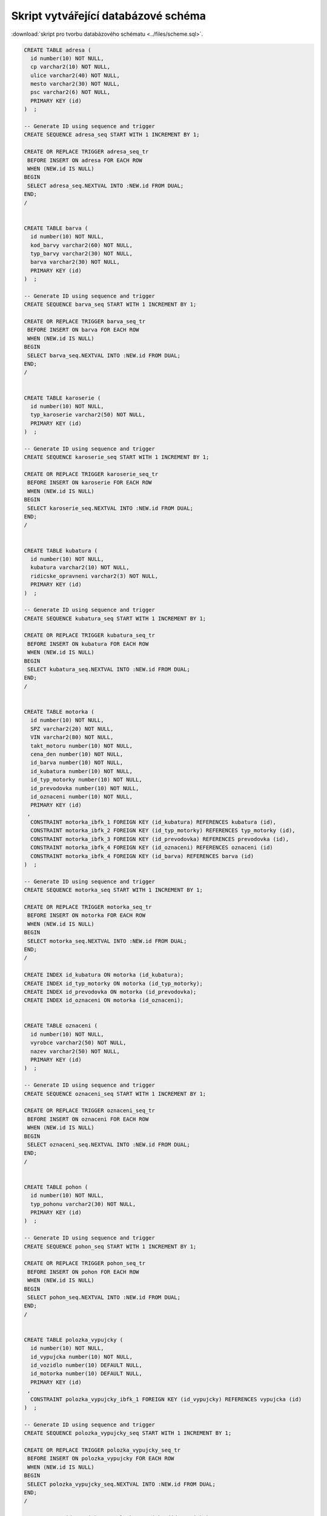 
====================================
Skript vytvářející databázové schéma
====================================

:download:`skript pro tvorbu databázového schématu <../files/scheme.sql>`.

.. code-block:: sql

    CREATE TABLE adresa (
      id number(10) NOT NULL,
      cp varchar2(10) NOT NULL,
      ulice varchar2(40) NOT NULL,
      mesto varchar2(30) NOT NULL,
      psc varchar2(6) NOT NULL,
      PRIMARY KEY (id)
    )  ;

    -- Generate ID using sequence and trigger
    CREATE SEQUENCE adresa_seq START WITH 1 INCREMENT BY 1;

    CREATE OR REPLACE TRIGGER adresa_seq_tr
     BEFORE INSERT ON adresa FOR EACH ROW
     WHEN (NEW.id IS NULL)
    BEGIN
     SELECT adresa_seq.NEXTVAL INTO :NEW.id FROM DUAL;
    END;
    /


    CREATE TABLE barva (
      id number(10) NOT NULL,
      kod_barvy varchar2(60) NOT NULL,
      typ_barvy varchar2(30) NOT NULL,
      barva varchar2(30) NOT NULL,
      PRIMARY KEY (id)
    )  ;

    -- Generate ID using sequence and trigger
    CREATE SEQUENCE barva_seq START WITH 1 INCREMENT BY 1;

    CREATE OR REPLACE TRIGGER barva_seq_tr
     BEFORE INSERT ON barva FOR EACH ROW
     WHEN (NEW.id IS NULL)
    BEGIN
     SELECT barva_seq.NEXTVAL INTO :NEW.id FROM DUAL;
    END;
    /


    CREATE TABLE karoserie (
      id number(10) NOT NULL,
      typ_karoserie varchar2(50) NOT NULL,
      PRIMARY KEY (id)
    )  ;

    -- Generate ID using sequence and trigger
    CREATE SEQUENCE karoserie_seq START WITH 1 INCREMENT BY 1;

    CREATE OR REPLACE TRIGGER karoserie_seq_tr
     BEFORE INSERT ON karoserie FOR EACH ROW
     WHEN (NEW.id IS NULL)
    BEGIN
     SELECT karoserie_seq.NEXTVAL INTO :NEW.id FROM DUAL;
    END;
    /


    CREATE TABLE kubatura (
      id number(10) NOT NULL,
      kubatura varchar2(10) NOT NULL,
      ridicske_opravneni varchar2(3) NOT NULL,
      PRIMARY KEY (id)
    )  ;

    -- Generate ID using sequence and trigger
    CREATE SEQUENCE kubatura_seq START WITH 1 INCREMENT BY 1;

    CREATE OR REPLACE TRIGGER kubatura_seq_tr
     BEFORE INSERT ON kubatura FOR EACH ROW
     WHEN (NEW.id IS NULL)
    BEGIN
     SELECT kubatura_seq.NEXTVAL INTO :NEW.id FROM DUAL;
    END;
    /


    CREATE TABLE motorka (
      id number(10) NOT NULL,
      SPZ varchar2(20) NOT NULL,
      VIN varchar2(80) NOT NULL,
      takt_motoru number(10) NOT NULL,
      cena_den number(10) NOT NULL,
      id_barva number(10) NOT NULL,
      id_kubatura number(10) NOT NULL,
      id_typ_motorky number(10) NOT NULL,
      id_prevodovka number(10) NOT NULL,
      id_oznaceni number(10) NOT NULL,
      PRIMARY KEY (id)
     ,
      CONSTRAINT motorka_ibfk_1 FOREIGN KEY (id_kubatura) REFERENCES kubatura (id),
      CONSTRAINT motorka_ibfk_2 FOREIGN KEY (id_typ_motorky) REFERENCES typ_motorky (id),
      CONSTRAINT motorka_ibfk_3 FOREIGN KEY (id_prevodovka) REFERENCES prevodovka (id),
      CONSTRAINT motorka_ibfk_4 FOREIGN KEY (id_oznaceni) REFERENCES oznaceni (id)
      CONSTRAINT motorka_ibfk_4 FOREIGN KEY (id_barva) REFERENCES barva (id)
    )  ;

    -- Generate ID using sequence and trigger
    CREATE SEQUENCE motorka_seq START WITH 1 INCREMENT BY 1;

    CREATE OR REPLACE TRIGGER motorka_seq_tr
     BEFORE INSERT ON motorka FOR EACH ROW
     WHEN (NEW.id IS NULL)
    BEGIN
     SELECT motorka_seq.NEXTVAL INTO :NEW.id FROM DUAL;
    END;
    /

    CREATE INDEX id_kubatura ON motorka (id_kubatura);
    CREATE INDEX id_typ_motorky ON motorka (id_typ_motorky);
    CREATE INDEX id_prevodovka ON motorka (id_prevodovka);
    CREATE INDEX id_oznaceni ON motorka (id_oznaceni);


    CREATE TABLE oznaceni (
      id number(10) NOT NULL,
      vyrobce varchar2(50) NOT NULL,
      nazev varchar2(50) NOT NULL,
      PRIMARY KEY (id)
    )  ;

    -- Generate ID using sequence and trigger
    CREATE SEQUENCE oznaceni_seq START WITH 1 INCREMENT BY 1;

    CREATE OR REPLACE TRIGGER oznaceni_seq_tr
     BEFORE INSERT ON oznaceni FOR EACH ROW
     WHEN (NEW.id IS NULL)
    BEGIN
     SELECT oznaceni_seq.NEXTVAL INTO :NEW.id FROM DUAL;
    END;
    /


    CREATE TABLE pohon (
      id number(10) NOT NULL,
      typ_pohonu varchar2(30) NOT NULL,
      PRIMARY KEY (id)
    )  ;

    -- Generate ID using sequence and trigger
    CREATE SEQUENCE pohon_seq START WITH 1 INCREMENT BY 1;

    CREATE OR REPLACE TRIGGER pohon_seq_tr
     BEFORE INSERT ON pohon FOR EACH ROW
     WHEN (NEW.id IS NULL)
    BEGIN
     SELECT pohon_seq.NEXTVAL INTO :NEW.id FROM DUAL;
    END;
    /


    CREATE TABLE polozka_vypujcky (
      id number(10) NOT NULL,
      id_vypujcka number(10) NOT NULL,
      id_vozidlo number(10) DEFAULT NULL,
      id_motorka number(10) DEFAULT NULL,
      PRIMARY KEY (id)
     ,
      CONSTRAINT polozka_vypujcky_ibfk_1 FOREIGN KEY (id_vypujcky) REFERENCES vypujcka (id)
    )  ;

    -- Generate ID using sequence and trigger
    CREATE SEQUENCE polozka_vypujcky_seq START WITH 1 INCREMENT BY 1;

    CREATE OR REPLACE TRIGGER polozka_vypujcky_seq_tr
     BEFORE INSERT ON polozka_vypujcky FOR EACH ROW
     WHEN (NEW.id IS NULL)
    BEGIN
     SELECT polozka_vypujcky_seq.NEXTVAL INTO :NEW.id FROM DUAL;
    END;
    /

    CREATE INDEX id_vypujcky ON polozka_vypujcky (id_vypujcky);


    CREATE TABLE prevodovka (
      id number(10) NOT NULL,
      typ_prevodovky varchar2(40) NOT NULL,
      PRIMARY KEY (id)
    )  ;

    -- Generate ID using sequence and trigger
    CREATE SEQUENCE prevodovka_seq START WITH 1 INCREMENT BY 1;

    CREATE OR REPLACE TRIGGER prevodovka_seq_tr
     BEFORE INSERT ON prevodovka FOR EACH ROW
     WHEN (NEW.id IS NULL)
    BEGIN
     SELECT prevodovka_seq.NEXTVAL INTO :NEW.id FROM DUAL;
    END;
    /


    CREATE TABLE typ_motorky (
      id number(10) NOT NULL,
      typ_motorky varchar2(30) NOT NULL,
      PRIMARY KEY (id)
    )  ;

    -- Generate ID using sequence and trigger
    CREATE SEQUENCE typ_motorky_seq START WITH 1 INCREMENT BY 1;

    CREATE OR REPLACE TRIGGER typ_motorky_seq_tr
     BEFORE INSERT ON typ_motorky FOR EACH ROW
     WHEN (NEW.id IS NULL)
    BEGIN
     SELECT typ_motorky_seq.NEXTVAL INTO :NEW.id FROM DUAL;
    END;
    /


    CREATE TABLE vozidlo (
      id number(10) NOT NULL,
      SPZ varchar2(20) NOT NULL,
      VIN varchar2(80) NOT NULL,
      pocet_mist number(10) NOT NULL,
      strana_rizeni varchar2(10) NOT NULL,
      cena_den number(10) NOT NULL,
      id_barva number(10) NOT NULL,
      id_karoserie number(10) NOT NULL,
      id_prevodovka number(10) NOT NULL,
      id_pohon number(10) NOT NULL,
      id_oznaceni number(10) NOT NULL,
      PRIMARY KEY (id)
     ,
      CONSTRAINT vozidlo_ibfk_1 FOREIGN KEY (id_barva) REFERENCES barva (id),
      CONSTRAINT vozidlo_ibfk_2 FOREIGN KEY (id_karoserie) REFERENCES karoserie (id),
      CONSTRAINT vozidlo_ibfk_3 FOREIGN KEY (id_prevodovka) REFERENCES prevodovka (id),
      CONSTRAINT vozidlo_ibfk_4 FOREIGN KEY (id_pohon) REFERENCES pohon (id),
      CONSTRAINT vozidlo_ibfk_5 FOREIGN KEY (id_oznaceni) REFERENCES oznaceni (id)
    )  ;

    -- Generate ID using sequence and trigger
    CREATE SEQUENCE vozidlo_seq START WITH 1 INCREMENT BY 1;

    CREATE OR REPLACE TRIGGER vozidlo_seq_tr
     BEFORE INSERT ON vozidlo FOR EACH ROW
     WHEN (NEW.id IS NULL)
    BEGIN
     SELECT vozidlo_seq.NEXTVAL INTO :NEW.id FROM DUAL;
    END;
    /

    CREATE INDEX id_barva ON vozidlo (id_barva);
    CREATE INDEX id_karoserie ON vozidlo (id_karoserie);
    CREATE INDEX id_prevodovka ON vozidlo (id_prevodovka);
    CREATE INDEX id_pohon ON vozidlo (id_pohon);
    CREATE INDEX id_oznaceni ON vozidlo (id_oznaceni);


    CREATE TABLE vypujcka (
      id number(10) NOT NULL,
      zacatek timestamp(0) NOT NULL,
      konec timestamp(0) NOT NULL,
      datum_sjednani timestamp(0) NOT NULL,
      datum_vraceni timestamp(0) DEFAULT NULL,
      id_zakaznik number(10) NOT NULL,
      cislo_pojistky varchar2(30) NOT NULL,
      PRIMARY KEY (id)
    )  ;

    -- Generate ID using sequence and trigger
    CREATE SEQUENCE vypujcka_seq START WITH 1 INCREMENT BY 1;

    CREATE OR REPLACE TRIGGER vypujcka_seq_tr
     BEFORE INSERT ON vypujcka FOR EACH ROW
     WHEN (NEW.id IS NULL)
    BEGIN
     SELECT vypujcka_seq.NEXTVAL INTO :NEW.id FROM DUAL;
    END;
    /


    CREATE TABLE zakaznik (
      id number(10) NOT NULL,
      jmeno varchar2(60) NOT NULL,
      cisloOP varchar2(60) NOT NULL,
      email varchar2(60) NOT NULL,
      telefon varchar2(20) NOT NULL,
      id_adresa number(10) NOT NULL,
      zakazano number(10) DEFAULT '0' NOT NULL,
      PRIMARY KEY (id)
     ,
      CONSTRAINT zakaznik_ibfk_1 FOREIGN KEY (id_adresa) REFERENCES adresa (id)
    )  ;

    -- Generate ID using sequence and trigger
    CREATE SEQUENCE zakaznik_seq START WITH 1 INCREMENT BY 1;

    CREATE OR REPLACE TRIGGER zakaznik_seq_tr
     BEFORE INSERT ON zakaznik FOR EACH ROW
     WHEN (NEW.id IS NULL)
    BEGIN
     SELECT zakaznik_seq.NEXTVAL INTO :NEW.id FROM DUAL;
    END;
    /

    CREATE INDEX id_adresa ON zakaznik (id_adresa);
